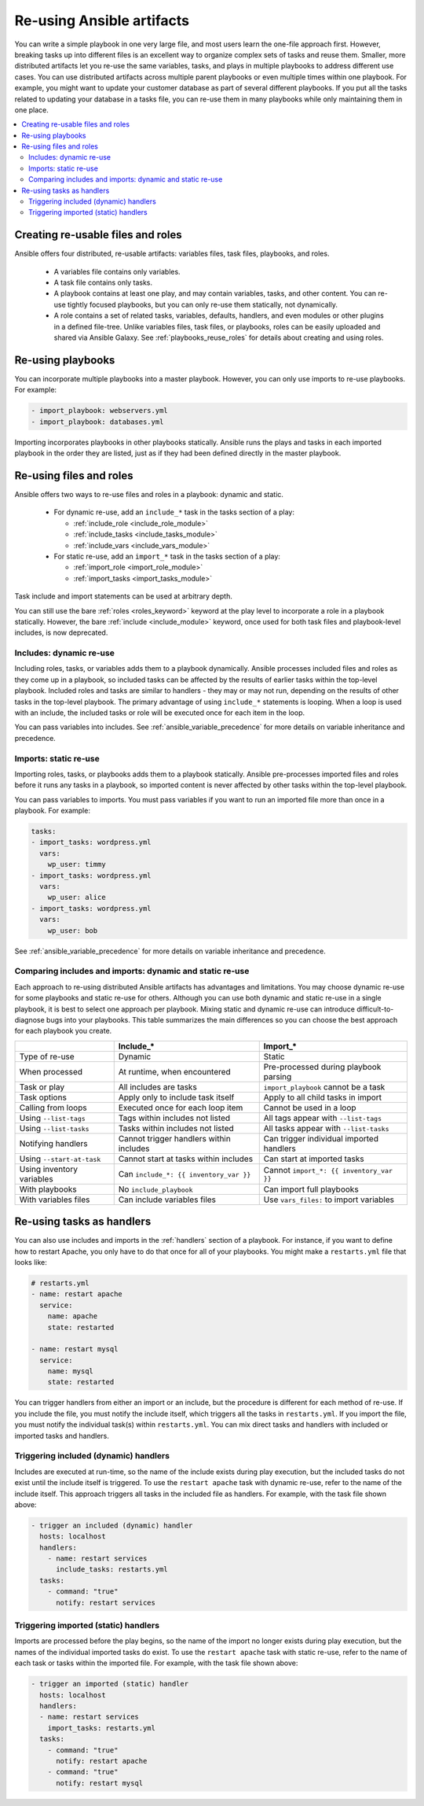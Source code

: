 .. _playbooks_reuse:

**************************
Re-using Ansible artifacts
**************************

You can write a simple playbook in one very large file, and most users learn the one-file approach first. However, breaking tasks up into different files is an excellent way to organize complex sets of tasks and reuse them. Smaller, more distributed artifacts let you re-use the same variables, tasks, and plays in multiple playbooks to address different use cases. You can use distributed artifacts across multiple parent playbooks or even multiple times within one playbook. For example, you might want to update your customer database as part of several different playbooks. If you put all the tasks related to updating your database in a tasks file, you can re-use them in many playbooks while only maintaining them in one place.

.. contents::
   :local:

Creating re-usable files and roles
==================================

Ansible offers four distributed, re-usable artifacts: variables files, task files, playbooks, and roles.

  - A variables file contains only variables.
  - A task file contains only tasks.
  - A playbook contains at least one play, and may contain variables, tasks, and other content. You can re-use tightly focused playbooks, but you can only re-use them statically, not dynamically.
  - A role contains a set of related tasks, variables, defaults, handlers, and even modules or other plugins in a defined file-tree. Unlike variables files, task files, or playbooks, roles can be easily uploaded and shared via Ansible Galaxy. See :ref:`playbooks_reuse_roles` for details about creating and using roles.

.. versionadded:: 2.4

Re-using playbooks
==================

You can incorporate multiple playbooks into a master playbook. However, you can only use imports to re-use playbooks. For example:

.. code-block:: yaml

    - import_playbook: webservers.yml
    - import_playbook: databases.yml

Importing incorporates playbooks in other playbooks statically. Ansible runs the plays and tasks in each imported playbook in the order they are listed, just as if they had been defined directly in the master playbook.

Re-using files and roles
========================

Ansible offers two ways to re-use files and roles in a playbook: dynamic and static.

  - For dynamic re-use, add an ``include_*`` task in the tasks section of a play:

    - :ref:`include_role <include_role_module>`
    - :ref:`include_tasks <include_tasks_module>`
    - :ref:`include_vars <include_vars_module>`

  - For static re-use, add an ``import_*`` task in the tasks section of a play:

    - :ref:`import_role <import_role_module>`
    - :ref:`import_tasks <import_tasks_module>`

Task include and import statements can be used at arbitrary depth.

You can still use the bare :ref:`roles <roles_keyword>` keyword at the play level to incorporate a role in a playbook statically. However, the bare :ref:`include <include_module>` keyword, once used for both task files and playbook-level includes, is now deprecated.

Includes: dynamic re-use
------------------------

Including roles, tasks, or variables adds them to a playbook dynamically. Ansible processes included files and roles as they come up in a playbook, so included tasks can be affected by the results of earlier tasks within the top-level playbook. Included roles and tasks are similar to handlers - they may or may not run, depending on the results of other tasks in the top-level playbook. The primary advantage of using ``include_*`` statements is looping. When a loop is used with an include, the included tasks or role will be executed once for each item in the loop.

You can pass variables into includes. See :ref:`ansible_variable_precedence` for more details on variable inheritance and precedence.

Imports: static re-use
----------------------

Importing roles, tasks, or playbooks adds them to a playbook statically. Ansible pre-processes imported files and roles before it runs any tasks in a playbook, so imported content is never affected by other tasks within the top-level playbook.

You can pass variables to imports. You must pass variables if you want to run an imported file more than once in a playbook. For example:

.. code-block:: yaml

    tasks:
    - import_tasks: wordpress.yml
      vars:
        wp_user: timmy
    - import_tasks: wordpress.yml
      vars:
        wp_user: alice
    - import_tasks: wordpress.yml
      vars:
        wp_user: bob

See :ref:`ansible_variable_precedence` for more details on variable inheritance and precedence.

.. _dynamic_vs_static:

Comparing includes and imports: dynamic and static re-use
------------------------------------------------------

Each approach to re-using distributed Ansible artifacts has advantages and limitations. You may choose dynamic re-use for some playbooks and static re-use for others. Although you can use both dynamic and static re-use in a single playbook, it is best to select one approach per playbook. Mixing static and dynamic re-use can introduce difficult-to-diagnose bugs into your playbooks. This table summarizes the main differences so you can choose the best approach for each playbook you create.

.. table::
   :class: documentation-table

   ========================= ======================================== ========================================
   ..                        Include_*                                Import_*
   ========================= ======================================== ========================================
   Type of re-use            Dynamic                                  Static

   When processed            At runtime, when encountered             Pre-processed during playbook parsing

   Task or play              All includes are tasks                   ``import_playbook`` cannot be a task

   Task options              Apply only to include task itself        Apply to all child tasks in import

   Calling from loops        Executed once for each loop item         Cannot be used in a loop

   Using ``--list-tags``     Tags within includes not listed          All tags appear with ``--list-tags``

   Using ``--list-tasks``    Tasks within includes not listed         All tasks appear with ``--list-tasks``

   Notifying handlers        Cannot trigger handlers within includes  Can trigger individual imported handlers

   Using ``--start-at-task`` Cannot start at tasks within includes    Can start at imported tasks

   Using inventory variables Can ``include_*: {{ inventory_var }}``   Cannot ``import_*: {{ inventory_var }}``

   With playbooks            No ``include_playbook``                  Can import full playbooks

   With variables files      Can include variables files              Use ``vars_files:`` to import variables

   ========================= ======================================== ========================================

Re-using tasks as handlers
==========================

You can also use includes and imports in the :ref:`handlers` section of a playbook. For instance, if you want to define how to restart Apache, you only have to do that once for all of your playbooks. You might make a ``restarts.yml`` file that looks like:

.. code-block:: yaml

   # restarts.yml
   - name: restart apache
     service:
       name: apache
       state: restarted

   - name: restart mysql
     service:
       name: mysql
       state: restarted

You can trigger handlers from either an import or an include, but the procedure is different for each method of re-use. If you include the file, you must notify the include itself, which triggers all the tasks in ``restarts.yml``. If you import the file, you must notify the individual task(s) within ``restarts.yml``. You can mix direct tasks and handlers with included or imported tasks and handlers.

Triggering included (dynamic) handlers
--------------------------------------

Includes are executed at run-time, so the name of the include exists during play execution, but the included tasks do not exist until the include itself is triggered. To use the ``restart apache`` task with dynamic re-use, refer to the name of the include itself. This approach triggers all tasks in the included file as handlers. For example, with the task file shown above:

.. code-block:: yaml

   - trigger an included (dynamic) handler
     hosts: localhost
     handlers:
       - name: restart services
         include_tasks: restarts.yml
     tasks:
       - command: "true"
         notify: restart services

Triggering imported (static) handlers
-------------------------------------

Imports are processed before the play begins, so the name of the import no longer exists during play execution, but the names of the individual imported tasks do exist. To use the ``restart apache`` task with static re-use, refer to the name of each task or tasks within the imported file. For example, with the task file shown above:

.. code-block:: yaml

   - trigger an imported (static) handler
     hosts: localhost
     handlers:
     - name: restart services
       import_tasks: restarts.yml
     tasks:
       - command: "true"
         notify: restart apache
       - command: "true"
         notify: restart mysql

.. seealso::

   :ref:`utilities_modules`
       Documentation of the ``include*`` and ``import*`` modules discussed here.
   :ref:`working_with_playbooks`
       Review the basic Playbook language features
   :ref:`playbooks_variables`
       All about variables in playbooks
   :ref:`playbooks_conditionals`
       Conditionals in playbooks
   :ref:`playbooks_loops`
       Loops in playbooks
   :ref:`playbooks_best_practices`
       Tips and tricks for playbooks
   :ref:`ansible_galaxy`
       How to share roles on galaxy, role management
   `GitHub Ansible examples <https://github.com/ansible/ansible-examples>`_
       Complete playbook files from the GitHub project source
   `Mailing List <https://groups.google.com/group/ansible-project>`_
       Questions? Help? Ideas?  Stop by the list on Google Groups
